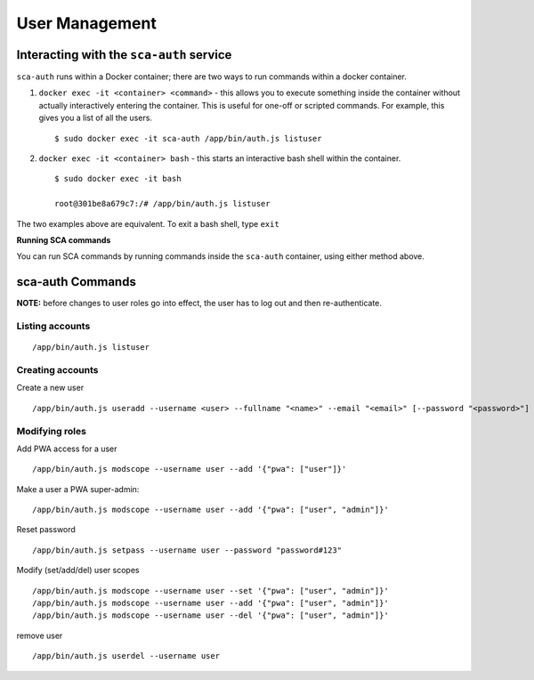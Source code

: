 *************
User Management
*************

Interacting with the ``sca-auth`` service
==========================================

``sca-auth`` runs within a Docker container; there are two ways to run commands within a docker container.

1. ``docker exec -it <container> <command>`` - this allows you to execute something inside the container without actually interactively entering the container. This is useful for one-off or scripted commands. For example, this gives you a list of all the users.
   
   ::

        $ sudo docker exec -it sca-auth /app/bin/auth.js listuser

2. ``docker exec -it <container> bash`` - this starts an interactive bash shell within the container.

   ::

        $ sudo docker exec -it bash

        root@301be8a679c7:/# /app/bin/auth.js listuser

The two examples above are equivalent. To exit a bash shell, type ``exit``

**Running SCA commands**

You can run SCA commands by running commands inside the ``sca-auth`` container, using either method above.

sca-auth Commands
==================

**NOTE:** before changes to user roles go into effect, the user has to log out and then re-authenticate.

Listing accounts
----------------

::

    /app/bin/auth.js listuser


Creating accounts
------------------

Create a new user
 
::

    /app/bin/auth.js useradd --username <user> --fullname "<name>" --email "<email>" [--password "<password>"]




Modifying roles
------------

Add PWA access for a user

::

    /app/bin/auth.js modscope --username user --add '{"pwa": ["user"]}'

Make a user a PWA super-admin:

::

    /app/bin/auth.js modscope --username user --add '{"pwa": ["user", "admin"]}'

Reset password

::

    /app/bin/auth.js setpass --username user --password "password#123"

Modify (set/add/del) user scopes

::

/app/bin/auth.js modscope --username user --set '{"pwa": ["user", "admin"]}'
/app/bin/auth.js modscope --username user --add '{"pwa": ["user", "admin"]}'
/app/bin/auth.js modscope --username user --del '{"pwa": ["user", "admin"]}'

remove user

::

    /app/bin/auth.js userdel --username user

